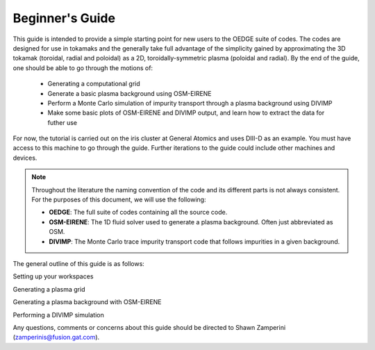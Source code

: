 Beginner's Guide
================

This guide is intended to provide a simple starting point for new users to the OEDGE suite of codes. The codes are designed for use in tokamaks and the generally take full advantage of the simplicity gained by approximating the 3D tokamak (toroidal, radial and poloidal) as a 2D, toroidally-symmetric plasma (poloidal and radial).  By the end of the guide, one should be able to go through the motions of:

  - Generating a computational grid

  - Generate a basic plasma background using OSM-EIRENE

  - Perform a Monte Carlo simulation of impurity transport through a plasma background using DIVIMP

  - Make some basic plots of OSM-EIRENE and DIVIMP output, and learn how to extract the data for futher use

For now, the tutorial is carried out on the iris cluster at General Atomics and uses DIII-D as an example. You must have access to this machine to go through the guide. Further iterations to the guide could include other machines and devices.

.. note::
  Throughout the literature the naming convention of the code and its different parts is not always consistent. For the purposes of this document, we will use the following:

  - **OEDGE**: The full suite of codes containing all the source code.

  - **OSM-EIRENE**: The 1D fluid solver used to generate a plasma background. Often just abbreviated as OSM.

  - **DIVIMP**: The Monte Carlo trace impurity transport code that follows impurities in a given background.

The general outline of this guide is as follows:

Setting up your workspaces

Generating a plasma grid 

Generating a plasma background with OSM-EIRENE 

Performing a DIVIMP simulation

Any questions, comments or concerns about this guide should be directed to Shawn Zamperini (zamperinis@fusion.gat.com). 


